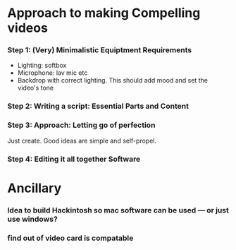 #+options: toc:nil
* Approach to making Compelling videos
*** Step 1: (Very) Minimalistic Equiptment Requirements
- Lighting: softbox
- Microphone: lav mic etc
- Backdrop with correct lighting. This should add mood and set the video's tone
*** Step 2: Writing a script: Essential Parts and Content
*** Step 3: Approach: Letting go of perfection
Just create. Good ideas are simple and self-propel.
*** Step 4: Editing it all together Software

* Ancillary
*** Idea to build Hackintosh so mac software can be used --- or just use windows?
*** find out of video card is compatable
